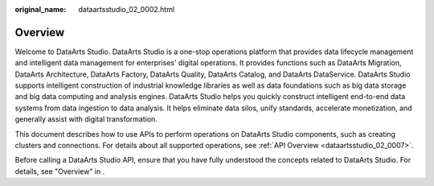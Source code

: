 :original_name: dataartsstudio_02_0002.html

.. _dataartsstudio_02_0002:

Overview
========

Welcome to DataArts Studio. DataArts Studio is a one-stop operations platform that provides data lifecycle management and intelligent data management for enterprises' digital operations. It provides functions such as DataArts Migration, DataArts Architecture, DataArts Factory, DataArts Quality, DataArts Catalog, and DataArts DataService. DataArts Studio supports intelligent construction of industrial knowledge libraries as well as data foundations such as big data storage and big data computing and analysis engines. DataArts Studio helps you quickly construct intelligent end-to-end data systems from data ingestion to data analysis. It helps eliminate data silos, unify standards, accelerate monetization, and generally assist with digital transformation.

This document describes how to use APIs to perform operations on DataArts Studio components, such as creating clusters and connections. For details about all supported operations, see :ref:`API Overview <dataartsstudio_02_0007>`.

Before calling a DataArts Studio API, ensure that you have fully understood the concepts related to DataArts Studio. For details, see "Overview" in .
